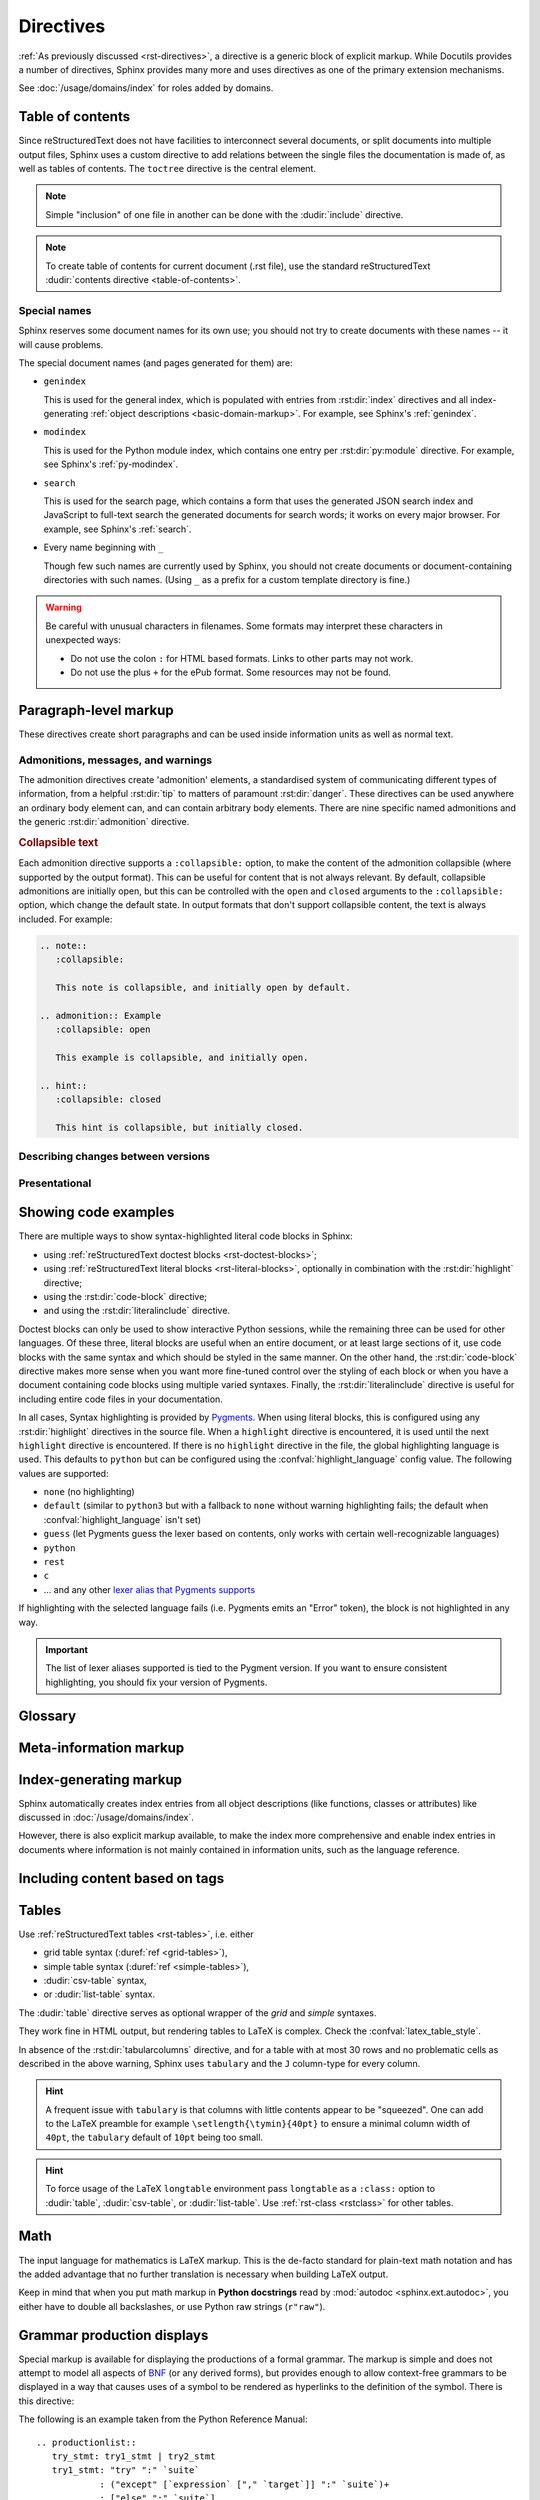 .. highlight:: rst

==========
Directives
==========

:ref:`As previously discussed <rst-directives>`, a directive is a generic block
of explicit markup. While Docutils provides a number of directives, Sphinx
provides many more and uses directives as one of the primary extension
mechanisms.

See :doc:`/usage/domains/index` for roles added by domains.

.. seealso::

   Refer to the :ref:`reStructuredText Primer <rst-directives>` for an overview
   of the directives provided by Docutils.


.. _toctree-directive:

Table of contents
-----------------

.. index:: pair: table of; contents

Since reStructuredText does not have facilities to interconnect several documents,
or split documents into multiple output files,
Sphinx uses a custom directive to add relations between
the single files the documentation is made of, as well as tables of contents.
The ``toctree`` directive is the central element.

.. note::

   Simple "inclusion" of one file in another can be done with the
   :dudir:`include` directive.

.. note::

   To create table of contents for current document (.rst file), use the
   standard reStructuredText :dudir:`contents directive <table-of-contents>`.

.. rst:directive:: toctree

   This directive inserts a "TOC tree" at the current location, using the
   individual TOCs (including "sub-TOC trees") of the documents given in the
   directive body.  Relative document names (not beginning with a slash) are
   relative to the document the directive occurs in, absolute names are relative
   to the source directory.  A numeric ``maxdepth`` option may be given to
   indicate the depth of the tree; by default, all levels are included. [#]_

   The representation of "TOC tree" is changed in each output format.  The
   builders that output multiple files (e.g. HTML) treat it as a collection of
   hyperlinks.  On the other hand, the builders that output a single file (e.g.
   LaTeX, man page, etc.) replace it with the content of the documents on the
   TOC tree.

   Consider this example (taken from the Python docs' library reference index)::

      .. toctree::
         :maxdepth: 2

         intro
         strings
         datatypes
         numeric
         (many more documents listed here)

   This accomplishes two things:

   * Tables of contents from all those documents are inserted, with a maximum
     depth of two, that means one nested heading.  ``toctree`` directives in
     those documents are also taken into account.
   * Sphinx knows the relative order of the documents ``intro``,
     ``strings`` and so forth, and it knows that they are children of the shown
     document, the library index.  From this information it generates "next
     chapter", "previous chapter" and "parent chapter" links.

   **Entries**

   Document titles in the :rst:dir:`toctree` will be automatically read from the
   title of the referenced document. If that isn't what you want, you can
   specify an explicit title and target using a similar syntax to reStructuredText
   hyperlinks (and Sphinx's :ref:`cross-referencing syntax <xref-syntax>`). This
   looks like::

       .. toctree::

          intro
          All about strings <strings>
          datatypes

   The second line above will link to the ``strings`` document, but will use the
   title "All about strings" instead of the title of the ``strings`` document.

   You can also add external links, by giving an HTTP URL instead of a document
   name.

   The special entry name ``self`` stands for the document containing the
   toctree directive.  This is useful if you want to generate a "sitemap" from
   the toctree.

   In the end, all documents in the :term:`source directory` (or subdirectories)
   must occur in some ``toctree`` directive; Sphinx will emit a warning if it
   finds a file that is not included, because that means that this file will not
   be reachable through standard navigation.

   Use :confval:`exclude_patterns` to explicitly exclude documents or
   directories from building completely.  Use :ref:`the "orphan" metadata
   <metadata>` to let a document be built, but notify Sphinx that it is not
   reachable via a toctree.

   The "root document" (selected by :confval:`root_doc`) is the "root" of the TOC
   tree hierarchy.  It can be used as the documentation's main page, or as a
   "full table of contents" if you don't give a ``:maxdepth:`` option.

   .. versionchanged:: 0.6
      Added support for external links and "self" references.

   .. rubric:: Options

   .. rst:directive:option:: class: class names
      :type: a list of class names, separated by spaces

      Assign `class attributes`_.
      This is a :dudir:`common option <common-options>`.
      For example::

          .. toctree::
             :class: custom-toc

      .. _class attributes: https://docutils.sourceforge.io/docs/ref/doctree.html#classes

      .. versionadded:: 7.4

   .. rst:directive:option:: name: label
      :type: text

      An implicit target name that can be referenced using :rst:role:`ref`.
      This is a :dudir:`common option <common-options>`.
      For example::

          .. toctree::
             :name: mastertoc

             foo

      .. versionadded:: 1.3

   .. rst:directive:option:: caption
      :type: text

      Add a caption to the toctree.
      For example::

          .. toctree::
             :caption: Table of Contents

              foo

      .. versionadded:: 1.3

   .. rst:directive:option:: numbered
                             numbered: depth

      If you want to have section numbers even in HTML output,
      add the ``:numbered:`` option to the *top-level* toctree.
      For example::

         .. toctree::
            :numbered:

            foo
            bar

      Section numbering then starts at the heading of ``foo``.
      Sub-toctrees are automatically numbered
      (don't give the ``numbered`` flag to those).

      Numbering up to a specific depth is also possible,
      by giving the depth as a numeric argument to ``numbered``.

      .. versionadded:: 0.6

      .. versionchanged:: 1.1
         Added the numeric *depth* argument.

   .. rst:directive:option:: titlesonly

      Only list document titles, not other headings of the same level.
      For example::

          .. toctree::
             :titlesonly:

             foo
             bar

      .. versionadded:: 1.0

   .. rst:directive:option:: glob

      Parse glob wildcards in toctree entries.
      All entries are matched against the list of available documents,
      and matches are inserted into the list alphabetically.
      For example::

          .. toctree::
             :glob:

             intro*
             recipe/*
             *

      This includes first all documents whose names start with ``intro``,
      then all documents in the ``recipe`` folder, then all remaining documents
      (except the one containing the directive, of course.) [#]_

      .. versionadded:: 0.3

   .. rst:directive:option:: reversed

      Reverse the order of the entries in the list.
      This is particularly useful when using the ``:glob:`` option.

      .. versionadded:: 1.5

   .. rst:directive:option:: hidden

      A hidden toctree only defines the document hierarchy.
      It will not insert links into the document at the location of the directive.

      This makes sense if you have other means of navigation,
      e.g. through manual links, HTML sidebar navigation,
      or if you use the ``:includehidden:`` option on the top-level toctree.

      .. versionadded:: 0.6

   .. rst:directive:option:: includehidden

      If you want one global table of contents showing the complete document structure,
      you can add the ``:includehidden:`` option to the *top-level* toctree directive.
      All other toctrees on child pages can then be made invisible
      with the ``:hidden:`` option.
      The top-level toctree with ``:includehidden:`` will then include their entries.

      .. versionadded:: 1.2


Special names
^^^^^^^^^^^^^

.. index:: pair: genindex; toctree
           pair: modindex; toctree
           pair: search; toctree

Sphinx reserves some document names for its own use; you should not try to
create documents with these names -- it will cause problems.

The special document names (and pages generated for them) are:

* ``genindex``

  This is used for the general index,
  which is populated with entries from :rst:dir:`index` directives
  and all index-generating :ref:`object descriptions <basic-domain-markup>`.
  For example, see Sphinx's :ref:`genindex`.

* ``modindex``

  This is used for the Python module index,
  which contains one entry per :rst:dir:`py:module` directive.
  For example, see Sphinx's :ref:`py-modindex`.

* ``search``

  This is used for the search page,
  which contains a form that uses the generated JSON search index and JavaScript
  to full-text search the generated documents for search words;
  it works on every major browser.
  For example, see Sphinx's :ref:`search`.

* Every name beginning with ``_``

  Though few such names are currently used by Sphinx,
  you should not create documents or document-containing directories with such names.
  (Using ``_`` as a prefix for a custom template directory is fine.)

.. warning::

   Be careful with unusual characters in filenames.
   Some formats may interpret these characters in unexpected ways:

   * Do not use the colon ``:`` for HTML based formats.
     Links to other parts may not work.
   * Do not use the plus ``+`` for the ePub format.
     Some resources may not be found.


Paragraph-level markup
----------------------

These directives create short paragraphs and can be used inside information
units as well as normal text.


Admonitions, messages, and warnings
^^^^^^^^^^^^^^^^^^^^^^^^^^^^^^^^^^^

.. index:: admonition, admonitions
           pair: attention; admonition
           pair: caution; admonition
           pair: danger; admonition
           pair: error; admonition
           pair: hint; admonition
           pair: important; admonition
           pair: note; admonition
           pair: tip; admonition
           pair: warning; admonition

The admonition directives create 'admonition' elements,
a standardised system of communicating different types of information,
from a helpful :rst:dir:`tip` to matters of paramount :rst:dir:`danger`.
These directives can be used anywhere an ordinary body element can,
and can contain arbitrary body elements.
There are nine specific named admonitions
and the generic :rst:dir:`admonition` directive.

.. rst:directive:: .. attention::

   Information that requires the reader's attention.
   The content of the directive should be written in complete sentences
   and include all appropriate punctuation.

   Example:

   .. attention::

      Please may I have your attention.

.. rst:directive:: .. caution::

   Information with regard to which the reader should exercise care.
   The content of the directive should be written in complete sentences
   and include all appropriate punctuation.

   Example:

   .. caution::

      Exercise due caution.

.. rst:directive:: .. danger::

   Information which may lead to near and present danger if not heeded.
   The content of the directive should be written in complete sentences
   and include all appropriate punctuation.

   Example:

   .. danger::

      Let none think to fly the danger for soon or late love is his own avenger.

.. rst:directive:: .. error::

   Information relating to failure modes of some description.
   The content of the directive should be written in complete sentences
   and include all appropriate punctuation.

   Example:

   .. error::

      ERROR 418: I'm a teapot.

.. rst:directive:: .. hint::

   Information that is helpful to the reader.
   The content of the directive should be written in complete sentences
   and include all appropriate punctuation.

   Example:

   .. hint::

      Look under the flowerpot.

.. rst:directive:: .. important::

   Information that is of paramount importance
   and which the reader must not ignore.
   The content of the directive should be written in complete sentences
   and include all appropriate punctuation.

   Example:

   .. important::

      This is a statement of paramount importance.

.. rst:directive:: .. note::

   An especially important bit of information that the reader should know.
   The content of the directive should be written in complete sentences
   and include all appropriate punctuation.

   Example:

   .. note::

      This function is not suitable for sending tins of spam.

.. rst:directive:: .. tip::

   Some useful tidbit of information for the reader.
   The content of the directive should be written in complete sentences
   and include all appropriate punctuation.

   Example:

   .. tip::

      Remember your sun cream!

.. rst:directive:: .. warning::

   An important bit of information that the reader should be very aware of.
   The content of the directive should be written in complete sentences
   and include all appropriate punctuation.

   Example:

   .. warning::

      Beware of the dog.

.. rst:directive:: .. admonition:: title

   A generic admonition, with an optional title.
   The content of the directive should be written in complete sentences
   and include all appropriate punctuation.

   Example:

   .. admonition:: This is a title

      This is the content of the admonition.


.. rst:directive:: seealso

   Many sections include a list of references to module documentation or
   external documents.
   These lists are created using the :rst:dir:`seealso` directive.

   The :rst:dir:`!seealso` directive is typically placed in a section
   just before any subsections.
   The content of the :rst:dir:`seealso` directive should be
   either a single line or a reStructuredText `definition list`_.

   .. _definition list: https://docutils.sourceforge.io/docs/ref/rst/restructuredtext.html#definition-lists

   Example::

      .. seealso::

         Python's :py:mod:`zipfile` module
            Documentation of Python's standard :py:mod:`zipfile` module.

         `GNU tar manual, Basic Tar Format <https://example.org>`_
            Documentation for tar archive files, including GNU tar extensions.

   .. seealso::

      Module :py:mod:`zipfile`
         Documentation of the :py:mod:`zipfile` standard module.

      `GNU tar manual, Basic Tar Format <https://example.org>`_
         Documentation for tar archive files, including GNU tar extensions.


.. _collapsible-admonitions:

.. rubric:: Collapsible text

.. versionadded:: 8.2

Each admonition directive supports a ``:collapsible:`` option,
to make the content of the admonition collapsible
(where supported by the output format).
This can be useful for content that is not always relevant.
By default, collapsible admonitions are initially open,
but this can be controlled with the ``open`` and ``closed`` arguments
to the ``:collapsible:`` option, which change the default state.
In output formats that don't support collapsible content,
the text is always included.
For example:

.. code-block:: rst

  .. note::
     :collapsible:

     This note is collapsible, and initially open by default.

  .. admonition:: Example
     :collapsible: open

     This example is collapsible, and initially open.

  .. hint::
     :collapsible: closed

     This hint is collapsible, but initially closed.

.. note::
  :collapsible:

  This note is collapsible, and initially open by default.

.. admonition:: Example
  :collapsible: open

  This example is collapsible, and initially open.

.. hint::
  :collapsible: closed

  This hint is collapsible, but initially closed.


Describing changes between versions
^^^^^^^^^^^^^^^^^^^^^^^^^^^^^^^^^^^

.. index:: pair: added; in version
           pair: changes; in version
           pair: removed; in version

.. rst:directive:: .. versionadded:: version [brief explanation]

   This directive documents the version of the project
   which added the described feature.
   When this applies to an entire module or component,
   it should be placed at the top of the relevant section before any prose.

   The first argument must be given and is the version in question; you can add
   a second argument consisting of a *brief* explanation of the change.

   .. attention::
      There must be no blank line between the directive head and the explanation;
      this is to make these blocks visually continuous in the markup.

   Example::

      .. versionadded:: 2.5
         The *spam* parameter.

   .. versionadded:: 2.5
      The *spam* parameter.

.. rst:directive:: .. versionchanged:: version [brief explanation]

   Similar to :rst:dir:`versionadded`, but describes when and what changed in
   the named feature in some way (new parameters, changed side effects, etc.).

   Example::

      .. versionchanged:: 2.8
         The *spam* parameter is now of type *boson*.

   .. versionchanged:: 2.8
      The *spam* parameter is now of type *boson*.

.. rst:directive:: .. deprecated:: version [brief explanation]

   Similar to :rst:dir:`versionadded`, but describes when the feature was
   deprecated.
   A *brief* explanation can also be given,
   for example to tell the reader what to use instead.

   Example::

      .. deprecated:: 3.1
         Use :py:func:`spam` instead.

   .. deprecated:: 3.1
      Use :py:func:`!spam` instead.

.. rst:directive:: .. versionremoved:: version [brief explanation]

   Similar to :rst:dir:`versionadded`, but describes when the feature was removed.
   An explanation may be provided to tell the reader what to use instead,
   or why the feature was removed.

   .. versionadded:: 7.3

   Example::

      .. versionremoved:: 4.0
         The :py:func:`spam` function is more flexible, and should be used instead.

   .. versionremoved:: 4.0
      The :py:func:`!spam` function is more flexible, and should be used instead.


Presentational
^^^^^^^^^^^^^^

.. rst:directive:: .. rubric:: title

   A rubric is like an informal heading that doesn't correspond to the document's structure,
   i.e. it does not create a table of contents node.

   .. note::

      If the *title* of the rubric is "Footnotes" (or the selected language's
      equivalent), this rubric is ignored by the LaTeX writer, since it is
      assumed to only contain footnote definitions and therefore would create an
      empty heading.

   .. rubric:: Options

   .. rst:directive:option:: class: class names
      :type: a list of class names, separated by spaces

      Assign `class attributes`_.
      This is a :dudir:`common option <common-options>`.

   .. rst:directive:option:: name: label
      :type: text

      An implicit target name that can be referenced using :rst:role:`ref`.
      This is a :dudir:`common option <common-options>`.

   .. rst:directive:option:: heading-level: n
      :type: number from 1 to 6

      .. versionadded:: 7.4.1

      Use this option to specify the heading level of the rubric.
      In this case the rubric will be rendered as ``<h1>`` to ``<h6>`` for HTML output,
      or as the corresponding non-numbered sectioning command for LaTeX
      (see :confval:`latex_toplevel_sectioning`).


.. rst:directive:: centered

   This directive creates a centered boldfaced line of text.

   .. deprecated:: 1.1
      This presentation-only directive is a legacy from older versions.
      Use a :ref:`rst-class <rstclass>` directive instead and add an
      appropriate style.

.. rst:directive:: hlist

   This directive must contain a bullet list.  It will transform it into a more
   compact list by either distributing more than one item horizontally, or
   reducing spacing between items, depending on the builder.

   .. rubric:: Options

   .. rst:directive:option:: columns: n
      :type: int

      The number of columns; defaults to 2.
      For example::

         .. hlist::
            :columns: 3

            * A list of
            * short items
            * that should be
            * displayed
            * horizontally

   .. versionadded:: 0.6


.. _code-examples:

Showing code examples
---------------------

.. index:: pair: code; examples
           single: sourcecode

There are multiple ways to show syntax-highlighted literal code blocks in
Sphinx:

* using :ref:`reStructuredText doctest blocks <rst-doctest-blocks>`;
* using :ref:`reStructuredText literal blocks <rst-literal-blocks>`, optionally in
  combination with the :rst:dir:`highlight` directive;
* using the :rst:dir:`code-block` directive;
* and using the :rst:dir:`literalinclude` directive.

Doctest blocks can only be used
to show interactive Python sessions, while the remaining three can be used for
other languages. Of these three, literal blocks are useful when an entire
document, or at least large sections of it, use code blocks with the same
syntax and which should be styled in the same manner. On the other hand, the
:rst:dir:`code-block` directive makes more sense when you want more fine-tuned
control over the styling of each block or when you have a document containing
code blocks using multiple varied syntaxes. Finally, the
:rst:dir:`literalinclude` directive is useful for including entire code files
in your documentation.

In all cases, Syntax highlighting is provided by `Pygments
<https://pygments.org>`_. When using literal blocks, this is configured using
any :rst:dir:`highlight` directives in the source file. When a ``highlight``
directive is encountered, it is used until the next ``highlight`` directive is
encountered. If there is no ``highlight`` directive in the file, the global
highlighting language is used. This defaults to ``python`` but can be
configured using the :confval:`highlight_language` config value. The following
values are supported:

* ``none`` (no highlighting)
* ``default`` (similar to ``python3`` but with a fallback to ``none`` without
  warning highlighting fails; the default when :confval:`highlight_language`
  isn't set)
* ``guess`` (let Pygments guess the lexer based on contents, only works with
  certain well-recognizable languages)
* ``python``
* ``rest``
* ``c``
* ... and any other `lexer alias that Pygments supports`__

If highlighting with the selected language fails (i.e. Pygments emits an
"Error" token), the block is not highlighted in any way.

.. important::

   The list of lexer aliases supported is tied to the Pygment version. If you
   want to ensure consistent highlighting, you should fix your version of
   Pygments.

__ https://pygments.org/docs/lexers

.. rst:directive:: .. highlight:: language

   Example::

      .. highlight:: c

   This language is used until the next ``highlight`` directive is encountered.
   As discussed previously, *language* can be any lexer alias supported by
   Pygments.

   .. rubric:: Options

   .. rst:directive:option:: linenothreshold: threshold
      :type: number (optional)

      Enable to generate line numbers for code blocks.

      This option takes an optional number as threshold parameter.  If any
      threshold given, the directive will produce line numbers only for the code
      blocks longer than N lines.  If not given, line numbers will be produced
      for all of code blocks.

      Example::

         .. highlight:: python
            :linenothreshold: 5

   .. rst:directive:option:: force
      :type: no value

      If given, minor errors on highlighting are ignored.

      .. versionadded:: 2.1

.. rst:directive:: .. code-block:: [language]
                   .. sourcecode:: [language]
                   .. code:: [language]

   Example::

      .. code-block:: ruby

         Some Ruby code.

   The directive's alias name :rst:dir:`sourcecode` works as well.  This
   directive takes a language name as an argument.  It can be `any lexer alias
   supported by Pygments <https://pygments.org/docs/lexers/>`_.  If it is not
   given, the setting of :rst:dir:`highlight` directive will be used.  If not
   set, :confval:`highlight_language` will be used.  To display a code example
   *inline* within other text, rather than as a separate block, you can use the
   :rst:role:`code` role instead.

   .. versionchanged:: 2.0
      The ``language`` argument becomes optional.

   .. rubric:: Options

   .. rst:directive:option:: linenos
      :type: no value

      Enable to generate line numbers for the code block::

         .. code-block:: ruby
            :linenos:

            Some more Ruby code.

   .. rst:directive:option:: lineno-start: number
      :type: number

      Set the first line number of the code block.  If present, ``linenos``
      option is also automatically activated::

         .. code-block:: ruby
            :lineno-start: 10

            Some more Ruby code, with line numbering starting at 10.

      .. versionadded:: 1.3

   .. rst:directive:option:: emphasize-lines: line numbers
      :type: comma separated numbers

      Emphasize particular lines of the code block::

       .. code-block:: python
          :emphasize-lines: 3,5

          def some_function():
              interesting = False
              print('This line is highlighted.')
              print('This one is not...')
              print('...but this one is.')

      .. versionadded:: 1.1
      .. versionchanged:: 1.6.6
         LaTeX supports the ``emphasize-lines`` option.

   .. rst:directive:option:: force
      :type: no value

      Ignore minor errors on highlighting.

      .. versionadded:: 2.1

   .. rst:directive:option:: caption: caption of code block
      :type: text

      Set a caption to the code block.

      .. versionadded:: 1.3

   .. rst:directive:option:: name: a label for hyperlink
      :type: text

      Define implicit target name that can be referenced by using
      :rst:role:`ref`.  For example::

        .. code-block:: python
           :caption: this.py
           :name: this-py

           print('Explicit is better than implicit.')

      In order to cross-reference a code-block using either the
      :rst:role:`ref` or the :rst:role:`numref` role, it is necessary
      that both :strong:`name` and :strong:`caption` be defined. The
      argument of :strong:`name` can then be given to :rst:role:`numref`
      to generate the cross-reference. Example::

        See :numref:`this-py` for an example.

      When using :rst:role:`ref`, it is possible to generate a cross-reference
      with only :strong:`name` defined, provided an explicit title is
      given. Example::

        See :ref:`this code snippet <this-py>` for an example.

      .. versionadded:: 1.3

   .. rst:directive:option:: class: class names
      :type: a list of class names separated by spaces

      Assign `class attributes`_.
      This is a :dudir:`common option <common-options>`.

      .. versionadded:: 1.4

   .. rst:directive:option:: dedent: number
      :type: number or no value

      Strip indentation characters from the code block.  When number given,
      leading N characters are removed.  When no argument given, leading spaces
      are removed via :func:`textwrap.dedent`.  For example::

         .. code-block:: ruby
            :linenos:
            :dedent: 4

                some ruby code

      .. versionadded:: 1.3
      .. versionchanged:: 3.5
         Support automatic dedent.

.. rst:directive:: .. literalinclude:: filename

   Longer displays of verbatim text may be included by storing the example text
   in an external file containing only plain text.  The file may be included
   using the ``literalinclude`` directive. [#]_
   For example, to include the Python source file :file:`example.py`, use:

   .. code-block:: rst

      .. literalinclude:: example.py

   The file name is usually relative to the current file's path.  However, if
   it is absolute (starting with ``/``), it is relative to the top source
   directory.

   .. rubric:: General options

   .. rst:directive:option:: class: class names
      :type: a list of class names, separated by spaces

      Assign `class attributes`_.
      This is a :dudir:`common option <common-options>`.

      .. _class attributes: https://docutils.sourceforge.io/docs/ref/doctree.html#classes

      .. versionadded:: 1.4

   .. rst:directive:option:: name: label
      :type: text

      An implicit target name that can be referenced using :rst:role:`ref`.
      This is a :dudir:`common option <common-options>`.

      .. versionadded:: 1.3

   .. rst:directive:option:: caption: caption
      :type: text

      Add a caption above the included content.
      If no argument is given, the filename is used as the caption.

      .. versionadded:: 1.3

   .. rubric:: Options for formatting

   .. rst:directive:option:: dedent: number
      :type: number or no value

      Strip indentation characters from the included content.
      When a number is given, the leading N characters are removed.
      When no argument given, all common leading indentation is removed
      (using :func:`textwrap.dedent`).

      .. versionadded:: 1.3
      .. versionchanged:: 3.5
         Support automatic dedent.

   .. rst:directive:option:: tab-width: N
      :type: number

      Expand tabs to N spaces.

      .. versionadded:: 1.0

   .. rst:directive:option:: encoding
      :type: text

      Explicitly specify the encoding of the file.
      This overwrites the default encoding (:confval:`source_encoding`).
      For example:

      .. code-block:: rst

         .. literalinclude:: example.txt
            :encoding: latin-1

      .. versionadded:: 0.4.3

   .. rst:directive:option:: linenos
      :type: no value

      Show line numbers alongside the included content.
      By default, line numbers are counted from 1.
      This can be changed by the options ``:lineno-start:`` and ``:lineno-match:``.

   .. rst:directive:option:: lineno-start: number
      :type: number

      Set line number for the first line to show.
      If given, this automatically activates ``:linenos:``.

   .. rst:directive:option:: lineno-match

      When including only parts of a file and show the original line numbers.
      This is only allowed only when the selection consists of contiguous lines.

      .. versionadded:: 1.3

   .. rst:directive:option:: emphasize-lines: line numbers
      :type: comma separated numbers

      Emphasise particular lines of the included content.
      For example:

      .. code-block:: rst

         .. literalinclude:: example.txt
            :emphasize-lines: 1,2,4-6

   .. rst:directive:option:: language: language
      :type: text

      Select a highlighting language (`Pygments lexer`_) different from
      the current file's standard language
      (set by :rst:dir:`highlight` or :confval:`highlight_language`).

      .. _Pygments lexer: https://pygments.org/docs/lexers/

   .. rst:directive:option:: force
      :type: no value

      Ignore minor errors in highlighting.

      .. versionadded:: 2.1

   .. rubric:: Options for selecting the content to include

   .. rst:directive:option:: pyobject: object
      :type: text

      For Python files, only include the specified class, function or method:

      .. code-block:: rst

         .. literalinclude:: example.py
            :pyobject: Timer.start

      .. versionadded:: 0.6

   .. rst:directive:option:: lines: line numbers
      :type: comma separated numbers

      Specify exactly which lines to include::

         .. literalinclude:: example.py
            :lines: 1,3,5-10,20-

      This includes line 1, line 3, lines 5 to 10, and line 20 to the end.

      .. versionadded:: 0.6

   .. rst:directive:option:: start-at: text
                             start-after: text
                             end-before: text
                             end-at: text

      Another way to control which part of the file is included is to use
      the ``start-after`` and ``end-before`` options (or only one of them).
      If ``start-after`` is given as a string option,
      only lines that follow the first line containing that string are included.
      If ``end-before`` is given as a string option,
      only lines that precede the first lines containing that string are included.
      The ``start-at`` and ``end-at`` options behave in a similar way,
      but the lines containing the matched string are included.

      ``start-after``/``start-at`` and ``end-before``/``end-at`` can have same string.
      ``start-after``/``start-at`` filter lines before the line
      that contains the option string
      (``start-at`` will keep the line).
      Then ``end-before``/``end-at`` filter lines after the line
      that contains the option string
      (``end-at`` will keep the line and ``end-before`` skip the first line).

      .. versionadded:: 0.6
         Added the ``start-after`` and ``end-before`` options.
      .. versionadded:: 1.5
         Added the ``start-at``, and ``end-at`` options.

      .. tip::

         To only select ``[second-section]`` of an INI file such as the following,
         use ``:start-at: [second-section]`` and ``:end-before: [third-section]``:

         .. code-block:: ini

            [first-section]
            var_in_first=true

            [second-section]
            var_in_second=true

            [third-section]
            var_in_third=true

         These options can be useful when working with tag comments.
         Using ``:start-after: [initialise]`` and ``:end-before: [initialised]``
         keeps the lines between between the two comments below:

         .. code-block:: py

            if __name__ == "__main__":
                # [initialise]
                app.start(":8000")
                # [initialised]

         When lines have been selected in any of the ways described above,
         the line numbers in ``emphasize-lines`` refer to these selected lines,
         counted consecutively starting from 1.

   .. rst:directive:option:: prepend: line
      :type: text

      Prepend a line before the included code.
      This can be useful for example when highlighting
      PHP code that doesn't include the ``<?php`` or ``?>`` markers.

      .. versionadded:: 1.0

   .. rst:directive:option:: append: line
      :type: text

      Append a line after the included code.
      This can be useful for example when highlighting
      PHP code that doesn't include the ``<?php`` or ``?>`` markers.

      .. versionadded:: 1.0

   .. rst:directive:option:: diff: filename

      Show the diff of two files.
      For example:

      .. code-block:: rst

         .. literalinclude:: example.txt
            :diff: example.txt.orig

      This shows the diff between ``example.txt`` and ``example.txt.orig``
      with unified diff format.

      .. versionadded:: 1.3

   .. versionchanged:: 0.6
      Added support for absolute filenames.

   .. versionchanged:: 1.6
      With both ``start-after`` and ``lines`` in use,
      the first line as per ``start-after`` is considered to be
      with line number ``1`` for ``lines``.

.. _glossary-directive:

Glossary
--------

.. rst:directive:: .. glossary::

   This directive must contain a reStructuredText definition-list-like markup
   with terms and definitions.  The definitions will then be referenceable with the
   :rst:role:`term` role.  Example::

      .. glossary::

         environment
            A structure where information about all documents under the root is
            saved, and used for cross-referencing.  The environment is pickled
            after the parsing stage, so that successive runs only need to read
            and parse new and changed documents.

         source directory
            The directory which, including its subdirectories, contains all
            source files for one Sphinx project.

   In contrast to regular definition lists, *multiple* terms per entry are
   allowed, and inline markup is allowed in terms.  You can link to all of the
   terms.  For example::

      .. glossary::

         term 1
         term 2
            Definition of both terms.

   (When the glossary is sorted, the first term determines the sort order.)

   If you want to specify "grouping key" for general index entries, you can put
   a "key" as "term : key". For example::

      .. glossary::

         term 1 : A
         term 2 : B
            Definition of both terms.

   Note that "key" is used for grouping key as is.
   The "key" isn't normalized; key "A" and "a" become different groups.
   The whole characters in "key" is used instead of a first character; it is
   used for "Combining Character Sequence" and "Surrogate Pairs" grouping key.

   In i18n situation, you can specify "localized term : key" even if original
   text only have "term" part. In this case, translated "localized term" will be
   categorized in "key" group.


   .. versionchanged:: 1.1
      Now supports multiple terms and inline markup in terms.

   .. versionchanged:: 1.4
      Index key for glossary term should be considered *experimental*.


   .. rubric:: Options

   .. rst:directive:option:: sorted

      Sort the entries alphabetically.

      .. versionadded:: 0.6

      .. versionchanged:: 4.4
         In internationalized documentation, sort according to translated terms.



Meta-information markup
-----------------------

.. rst:directive:: .. sectionauthor:: name <email>

   Identifies the author of the current section.  The argument should include
   the author's name such that it can be used for presentation and email
   address.  The domain name portion of the address should be lower case.
   Example::

      .. sectionauthor:: Guido van Rossum <guido@python.org>

   By default, this markup isn't reflected in the output in any way (it helps
   keep track of contributions), but you can set the configuration value
   :confval:`show_authors` to ``True`` to make them produce a paragraph in the
   output.


.. rst:directive:: .. codeauthor:: name <email>

   The :rst:dir:`codeauthor` directive, which can appear multiple times, names
   the authors of the described code, just like :rst:dir:`sectionauthor` names
   the author(s) of a piece of documentation.  It too only produces output if
   the :confval:`show_authors` configuration value is ``True``.


Index-generating markup
-----------------------

Sphinx automatically creates index entries from all object descriptions (like
functions, classes or attributes) like discussed in
:doc:`/usage/domains/index`.

However, there is also explicit markup available, to make the index more
comprehensive and enable index entries in documents where information is not
mainly contained in information units, such as the language reference.

.. rst:directive:: .. index:: <entries>

   This directive contains one or more index entries.  Each entry consists of a
   type and a value, separated by a colon.

   For example::

      .. index::
         single: execution; context
         pair: module; __main__
         pair: module; sys
         triple: module; search; path
         seealso: scope

      The execution context
      ---------------------

      ...

   This directive contains five entries, which will be converted to entries in
   the generated index which link to the exact location of the index statement
   (or, in case of offline media, the corresponding page number).

   Since index directives generate cross-reference targets at their location in
   the source, it makes sense to put them *before* the thing they refer to --
   e.g. a heading, as in the example above.

   The possible entry types are:

   single
      Creates a single index entry.
      Can be made a sub-entry by separating the sub-entry text with a semicolon
      (this notation is also used below to describe what entries are created).
      Examples:

      .. code-block:: rst

         .. index:: single: execution
                    single: execution; context

      - ``single: execution`` creates an index entry labelled ``execution``.
      - ``single: execution; context`` creates an sub-entry of ``execution``
        labelled ``context``.
   pair
      A shortcut to create two index entries.
      The pair of values must be separated by a semicolon.
      Example:

      .. code-block:: rst

         .. index:: pair: loop; statement

      This would create two index entries; ``loop; statement`` and ``statement; loop``.
   triple
      A shortcut to create three index entries.
      All three values must be separated by a semicolon.
      Example:

      .. code-block:: rst

         .. index:: triple: module; search; path

      This would create three index entries; ``module; search path``,
      ``search; path, module``, and ``path; module search``.
   see
      A shortcut to create an index entry that refers to another entry.
      Example:

      .. code-block:: rst

         .. index:: see: entry; other

      This would create an index entry referring from ``entry`` to ``other``
      (i.e. 'entry': See 'other').
   seealso
      Like ``see``, but inserts 'see also' instead of 'see'.
   module, keyword, operator, object, exception, statement, builtin
      These **deprecated** shortcuts all create two index entries.
      For example, ``module: hashlib`` creates the entries ``module; hashlib``
      and ``hashlib; module``.

      .. deprecated:: 1.0
         These Python-specific entry types are deprecated.

      .. versionchanged:: 7.1
         Removal version set to Sphinx 9.0.
         Using these entry types will now emit warnings with the ``index`` category.

   You can mark up "main" index entries by prefixing them with an exclamation
   mark.  The references to "main" entries are emphasized in the generated
   index.  For example, if two pages contain ::

      .. index:: Python

   and one page contains ::

      .. index:: ! Python

   then the backlink to the latter page is emphasized among the three backlinks.

   For index directives containing only "single" entries, there is a shorthand
   notation::

      .. index:: BNF, grammar, syntax, notation

   This creates four index entries.

   .. versionchanged:: 1.1
      Added ``see`` and ``seealso`` types, as well as marking main entries.

   .. rubric:: Options

   .. rst:directive:option:: name: a label for hyperlink
      :type: text

      Define implicit target name that can be referenced by using
      :rst:role:`ref`.  For example::

        .. index:: Python
           :name: py-index

   .. versionadded:: 3.0

.. rst:role:: index

   While the :rst:dir:`index` directive is a block-level markup and links to the
   beginning of the next paragraph, there is also a corresponding role that sets
   the link target directly where it is used.

   The content of the role can be a simple phrase, which is then kept in the
   text and used as an index entry.  It can also be a combination of text and
   index entry, styled like with explicit targets of cross-references.  In that
   case, the "target" part can be a full entry as described for the directive
   above.  For example::

      This is a normal reStructuredText :index:`paragraph` that contains several
      :index:`index entries <pair: index; entry>`.

   .. versionadded:: 1.1


.. _tags:

Including content based on tags
-------------------------------

.. rst:directive:: .. only:: <expression>

   Include the content of the directive only if the *expression* is true.  The
   expression should consist of tags, like this::

      .. only:: html and draft

   Undefined tags are false, defined tags are true
   (tags can be defined via the :option:`--tag <sphinx-build --tag>`
   command-line option or within :file:`conf.py`, see :ref:`here <conf-tags>`).
   Boolean expressions (like ``(latex or html) and draft``) are supported
   and may use parentheses.

   The *format* and the *name* of the current builder (``html``, ``latex`` or
   ``text``) are always set as a tag [#]_.  To make the distinction between
   format and name explicit, they are also added with the prefix ``format_`` and
   ``builder_``, e.g. the epub builder defines the tags  ``html``, ``epub``,
   ``format_html`` and ``builder_epub``.

   These standard tags are set *after* the configuration file is read, so they
   are not available there.

   All tags must follow the standard Python identifier syntax as set out in
   the `Identifiers and keywords
   <https://docs.python.org/3/reference/lexical_analysis.html#identifiers>`_
   documentation.  That is, a tag expression may only consist of tags that
   conform to the syntax of Python variables.  In ASCII, this consists of the
   uppercase and lowercase letters ``A`` through ``Z``, the underscore ``_``
   and, except for the first character, the digits ``0`` through ``9``.

   .. versionadded:: 0.6
   .. versionchanged:: 1.2
      Added the name of the builder and the prefixes.

   .. warning::

      This directive is designed to control only content of document.  It could
      not control sections, labels and so on.

.. _table-directives:

Tables
------

Use :ref:`reStructuredText tables <rst-tables>`, i.e. either

- grid table syntax (:duref:`ref <grid-tables>`),
- simple table syntax (:duref:`ref <simple-tables>`),
- :dudir:`csv-table` syntax,
- or :dudir:`list-table` syntax.

The :dudir:`table` directive serves as optional wrapper of the *grid* and
*simple* syntaxes.

They work fine in HTML output, but rendering tables to LaTeX is complex.
Check the :confval:`latex_table_style`.

.. versionchanged:: 1.6
   Merged cells (multi-row, multi-column, both) from grid tables containing
   complex contents such as multiple paragraphs, blockquotes, lists, literal
   blocks, will render correctly to LaTeX output.

.. rst:directive:: .. tabularcolumns:: column spec

   This directive influences only the LaTeX output for the next table in
   source.  The mandatory argument is a column specification (known as an
   "alignment preamble" in LaTeX idiom).  Please refer to a LaTeX
   documentation, such as the `wiki page`_, for basics of such a column
   specification.

   .. _wiki page: https://en.wikibooks.org/wiki/LaTeX/Tables

   .. versionadded:: 0.3

   .. note::

      :rst:dir:`tabularcolumns` conflicts with ``:widths:`` option of table
      directives.  If both are specified, ``:widths:`` option will be ignored.

   Sphinx will render tables with more than 30 rows with ``longtable``.
   Besides the ``l``, ``r``, ``c`` and ``p{width}`` column specifiers, one can
   also use ``\X{a}{b}`` (new in version 1.5) which configures the column
   width to be a fraction ``a/b`` of the total line width and ``\Y{f}`` (new
   in version 1.6) where ``f`` is a decimal: for example ``\Y{0.2}`` means that
   the column will occupy ``0.2`` times the line width.

   When this directive is used for a table with at most 30 rows, Sphinx will
   render it with ``tabulary``.  One can then use specific column types ``L``
   (left), ``R`` (right), ``C`` (centered) and ``J`` (justified).  They have
   the effect of a ``p{width}`` (i.e. each cell is a LaTeX ``\parbox``) with
   the specified internal text alignment and an automatically computed
   ``width``.

   .. warning::

      - Cells that contain list-like elements such as object descriptions,
        blockquotes or any kind of lists are not compatible with the ``LRCJ``
        column types.  The column type must then be some ``p{width}`` with an
        explicit ``width`` (or ``\X{a}{b}`` or ``\Y{f}``).

      - Literal blocks do not work with ``tabulary`` at all.  Sphinx will
        fall back to ``tabular`` or ``longtable`` environments and generate a
        suitable column specification.

In absence of the :rst:dir:`tabularcolumns` directive, and for a table with at
most 30 rows and no problematic cells as described in the above warning,
Sphinx uses ``tabulary`` and the ``J`` column-type for every column.

.. versionchanged:: 1.6

   Formerly, the ``L`` column-type was used (text is flushed-left).  To revert
   to this, include ``\newcolumntype{T}{L}`` in the LaTeX preamble, as in fact
   Sphinx uses ``T`` and sets it by default to be an alias of ``J``.

.. hint::

   A frequent issue with ``tabulary`` is that columns with little contents
   appear to be "squeezed".  One can add to the LaTeX preamble for example
   ``\setlength{\tymin}{40pt}`` to ensure a minimal column width of ``40pt``,
   the ``tabulary`` default of ``10pt`` being too small.

.. hint::

   To force usage of the LaTeX ``longtable`` environment pass ``longtable`` as
   a ``:class:`` option to :dudir:`table`, :dudir:`csv-table`, or
   :dudir:`list-table`.  Use :ref:`rst-class <rstclass>` for other tables.

Math
----

The input language for mathematics is LaTeX markup.  This is the de-facto
standard for plain-text math notation and has the added advantage that no
further translation is necessary when building LaTeX output.

Keep in mind that when you put math markup in **Python docstrings** read by
:mod:`autodoc <sphinx.ext.autodoc>`, you either have to double all backslashes,
or use Python raw strings (``r"raw"``).

.. rst:directive:: math

   Directive for displayed math (math that takes the whole line for itself).

   The directive supports multiple equations, which should be separated by a
   blank line::

      .. math::

         (a + b)^2 = a^2 + 2ab + b^2

         (a - b)^2 = a^2 - 2ab + b^2

   In addition, each single equation is set within a ``split`` environment,
   which means that you can have multiple aligned lines in an equation,
   aligned at ``&`` and separated by ``\\``::

      .. math::

         (a + b)^2  &=  (a + b)(a + b) \\
                    &=  a^2 + 2ab + b^2

   For more details, look into the documentation of the `AmSMath LaTeX
   package`_.

   When the math is only one line of text, it can also be given as a directive
   argument::

      .. math:: (a + b)^2 = a^2 + 2ab + b^2

   .. rubric:: Options

   .. rst:directive:option:: class: class names
      :type: a list of class names, separated by spaces

      Assign `class attributes`_.
      This is a :dudir:`common option <common-options>`.

      .. _class attributes: https://docutils.sourceforge.io/docs/ref/doctree.html#classes

   .. rst:directive:option:: name: label
      :type: text

      An implicit target name that can be referenced using :rst:role:`ref`.
      This is a :dudir:`common option <common-options>`.

   .. rst:directive:option:: label: label
      :type: text

      Normally, equations are not numbered.  If you want your equation to get a
      number, use the ``label`` option.  When given, it selects an internal label
      for the equation, by which it can be cross-referenced, and causes an equation
      number to be issued.  See :rst:role:`eq` for an example.  The numbering
      style depends on the output format.

   .. rst:directive:option:: no-wrap

      Prevent wrapping of the given math in a math environment.
      When you give this option, you must make sure
      yourself that the math is properly set up.
      For example::

         .. math::
            :no-wrap:

            \begin{eqnarray}
               y    & = & ax^2 + bx + c \\
               f(x) & = & x^2 + 2xy + y^2
            \end{eqnarray}

      .. versionchanged:: 8.2

         The directive option ``:nowrap:`` was renamed to ``:no-wrap:``.

         The previous name has been retained as an alias,
         but will be deprecated and removed
         in a future version of Sphinx.

.. _AmSMath LaTeX package: https://www.ams.org/publications/authors/tex/amslatex

.. seealso::

   :ref:`math-support`
      Rendering options for math with HTML builders.

   :confval:`latex_engine`
      Explains how to configure LaTeX builder to support Unicode literals in
      math mark-up.


Grammar production displays
---------------------------

Special markup is available for displaying the productions of a formal grammar.
The markup is simple and does not attempt to model all aspects of BNF_
(or any derived forms), but provides enough to allow context-free grammars
to be displayed in a way that causes uses of a symbol to be rendered
as hyperlinks to the definition of the symbol.
There is this directive:

.. _BNF: https://en.wikipedia.org/wiki/Backus%E2%80%93Naur_form

.. rst:directive:: .. productionlist:: [production_group]

   This directive is used to enclose a group of productions.
   Each production is given on a single line and consists of a name,
   separated by a colon from the following definition.
   If the definition spans multiple lines, each continuation line
   must begin with a colon placed at the same column as in the first line.
   Blank lines are not allowed within ``productionlist`` directive arguments.

   The optional *production_group* directive argument serves to distinguish
   different sets of production lists that belong to different grammars.
   Multiple production lists with the same *production_group*
   thus define rules in the same scope.
   This can also be used to split the description of a long or complex grammar
   accross multiple ``productionlist`` directives with the same *production_group*.

   The definition can contain token names which are marked as interpreted text,
   (e.g. "``sum ::= `integer` "+" `integer```"),
   to generate cross-references to the productions of these tokens.
   Such cross-references implicitly refer to productions from the current group.
   To reference a production from another grammar, the token name
   must be prefixed with the group name and a colon, e.g. "``other-group:sum``".
   If the group of the token should not be shown in the production,
   it can be prefixed by a tilde, e.g., "``~other-group:sum``".
   To refer to a production from an unnamed grammar,
   the token should be prefixed by a colon, e.g., "``:sum``".
   No further reStructuredText parsing is done in the production,
   so that special characters (``*``, ``|``, etc) do not need to be escaped.

   Token productions can be cross-referenced outwith the production list
   by using the :rst:role:`token` role.
   If you have used a *production_group* argument,
   the token name must be prefixed with the group name and a colon,
   e.g., "``my_group:sum``" instead of just "``sum``".
   Standard :ref:`cross-referencing modifiers <xref-modifiers>`
   may be used with the ``:token:`` role,
   such as custom link text and suppressing the group name with a tilde (``~``).

The following is an example taken from the Python Reference Manual::

   .. productionlist::
      try_stmt: try1_stmt | try2_stmt
      try1_stmt: "try" ":" `suite`
               : ("except" [`expression` ["," `target`]] ":" `suite`)+
               : ["else" ":" `suite`]
               : ["finally" ":" `suite`]
      try2_stmt: "try" ":" `suite`
               : "finally" ":" `suite`


.. rubric:: Footnotes

.. [#] The LaTeX writer only refers the ``maxdepth`` option of first toctree
       directive in the document.

.. [#] A note on available globbing syntax: you can use the standard shell
       constructs ``*``, ``?``, ``[...]`` and ``[!...]`` with the feature that
       these all don't match slashes.  A double star ``**`` can be used to
       match any sequence of characters *including* slashes.

.. [#] There is a standard ``.. include`` directive, but it raises errors if the
       file is not found.  This one only emits a warning.

.. [#] For most builders name and format are the same. At the moment only
       builders derived from the html builder distinguish between the builder
       format and the builder name.

       Note that the current builder tag is not available in ``conf.py``, it is
       only available after the builder is initialized.
